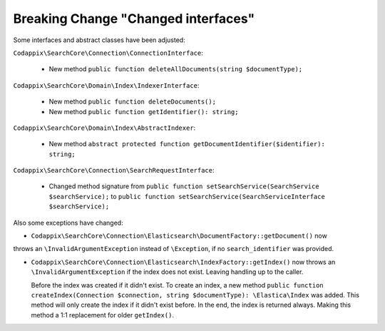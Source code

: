 Breaking Change "Changed interfaces"
====================================

Some interfaces and abstract classes have been adjusted:

``Codappix\SearchCore\Connection\ConnectionInterface``:

   * New method ``public function deleteAllDocuments(string $documentType);``

``Codappix\SearchCore\Domain\Index\IndexerInterface``:

   * New method ``public function deleteDocuments();``

   * New method ``public function getIdentifier(): string;``

``Codappix\SearchCore\Domain\Index\AbstractIndexer``:

   * New method ``abstract protected function getDocumentIdentifier($identifier): string;``

``Codappix\SearchCore\Connection\SearchRequestInterface``:

   * Changed method signature from ``public function setSearchService(SearchService $searchService);``
     to ``public function setSearchService(SearchServiceInterface $searchService);``

Also some exceptions have changed:

* ``Codappix\SearchCore\Connection\Elasticsearch\DocumentFactory::getDocument()`` now
throws an ``\InvalidArgumentException`` instead of ``\Exception``, if no
``search_identifier`` was provided.

* ``Codappix\SearchCore\Connection\Elasticsearch\IndexFactory::getIndex()`` now
  throws an ``\InvalidArgumentException`` if the index does not exist. Leaving
  handling up to the caller.

  Before the index was created if it didn't exist. To create an index, a new method
  ``public function createIndex(Connection $connection, string $documentType): \Elastica\Index``
  was added. This method will only create the index if it didn't exist before.
  In the end, the index is returned always. Making this method a 1:1 replacement for
  older ``getIndex()``.
